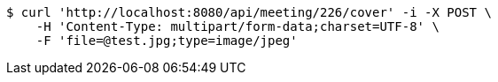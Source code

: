 [source,bash]
----
$ curl 'http://localhost:8080/api/meeting/226/cover' -i -X POST \
    -H 'Content-Type: multipart/form-data;charset=UTF-8' \
    -F 'file=@test.jpg;type=image/jpeg'
----